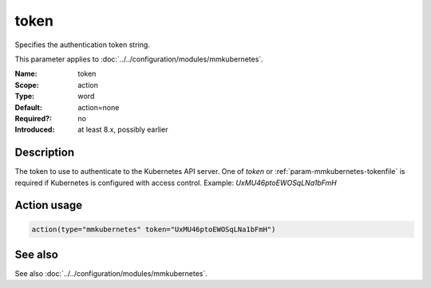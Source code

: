 .. _param-mmkubernetes-token:
.. _mmkubernetes.parameter.action.token:

token
=====

.. index::
   single: mmkubernetes; token
   single: token

.. summary-start

Specifies the authentication token string.

.. summary-end

This parameter applies to :doc:`../../configuration/modules/mmkubernetes`.

:Name: token
:Scope: action
:Type: word
:Default: action=none
:Required?: no
:Introduced: at least 8.x, possibly earlier

Description
-----------
The token to use to authenticate to the Kubernetes API server.  One of `token`
or :ref:`param-mmkubernetes-tokenfile` is required if Kubernetes is configured with access control.
Example: `UxMU46ptoEWOSqLNa1bFmH`

Action usage
------------
.. _param-mmkubernetes-action-token:
.. _mmkubernetes.parameter.action.token-usage:

.. code-block:: rsyslog

   action(type="mmkubernetes" token="UxMU46ptoEWOSqLNa1bFmH")

See also
--------
See also :doc:`../../configuration/modules/mmkubernetes`.
